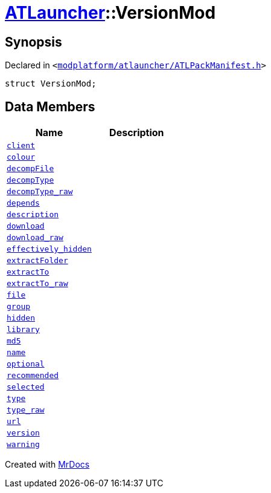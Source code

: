 [#ATLauncher-VersionMod]
= xref:ATLauncher.adoc[ATLauncher]::VersionMod
:relfileprefix: ../
:mrdocs:


== Synopsis

Declared in `&lt;https://github.com/PrismLauncher/PrismLauncher/blob/develop/launcher/modplatform/atlauncher/ATLPackManifest.h#L90[modplatform&sol;atlauncher&sol;ATLPackManifest&period;h]&gt;`

[source,cpp,subs="verbatim,replacements,macros,-callouts"]
----
struct VersionMod;
----

== Data Members
[cols=2]
|===
| Name | Description 

| xref:ATLauncher/VersionMod/client.adoc[`client`] 
| 

| xref:ATLauncher/VersionMod/colour.adoc[`colour`] 
| 

| xref:ATLauncher/VersionMod/decompFile.adoc[`decompFile`] 
| 

| xref:ATLauncher/VersionMod/decompType.adoc[`decompType`] 
| 

| xref:ATLauncher/VersionMod/decompType_raw.adoc[`decompType&lowbar;raw`] 
| 

| xref:ATLauncher/VersionMod/depends.adoc[`depends`] 
| 

| xref:ATLauncher/VersionMod/description.adoc[`description`] 
| 

| xref:ATLauncher/VersionMod/download.adoc[`download`] 
| 

| xref:ATLauncher/VersionMod/download_raw.adoc[`download&lowbar;raw`] 
| 

| xref:ATLauncher/VersionMod/effectively_hidden.adoc[`effectively&lowbar;hidden`] 
| 

| xref:ATLauncher/VersionMod/extractFolder.adoc[`extractFolder`] 
| 

| xref:ATLauncher/VersionMod/extractTo.adoc[`extractTo`] 
| 

| xref:ATLauncher/VersionMod/extractTo_raw.adoc[`extractTo&lowbar;raw`] 
| 

| xref:ATLauncher/VersionMod/file.adoc[`file`] 
| 

| xref:ATLauncher/VersionMod/group.adoc[`group`] 
| 

| xref:ATLauncher/VersionMod/hidden.adoc[`hidden`] 
| 

| xref:ATLauncher/VersionMod/library.adoc[`library`] 
| 

| xref:ATLauncher/VersionMod/md5.adoc[`md5`] 
| 

| xref:ATLauncher/VersionMod/name.adoc[`name`] 
| 

| xref:ATLauncher/VersionMod/optional.adoc[`optional`] 
| 

| xref:ATLauncher/VersionMod/recommended.adoc[`recommended`] 
| 

| xref:ATLauncher/VersionMod/selected.adoc[`selected`] 
| 

| xref:ATLauncher/VersionMod/type.adoc[`type`] 
| 

| xref:ATLauncher/VersionMod/type_raw.adoc[`type&lowbar;raw`] 
| 

| xref:ATLauncher/VersionMod/url.adoc[`url`] 
| 

| xref:ATLauncher/VersionMod/version.adoc[`version`] 
| 

| xref:ATLauncher/VersionMod/warning.adoc[`warning`] 
| 

|===





[.small]#Created with https://www.mrdocs.com[MrDocs]#
